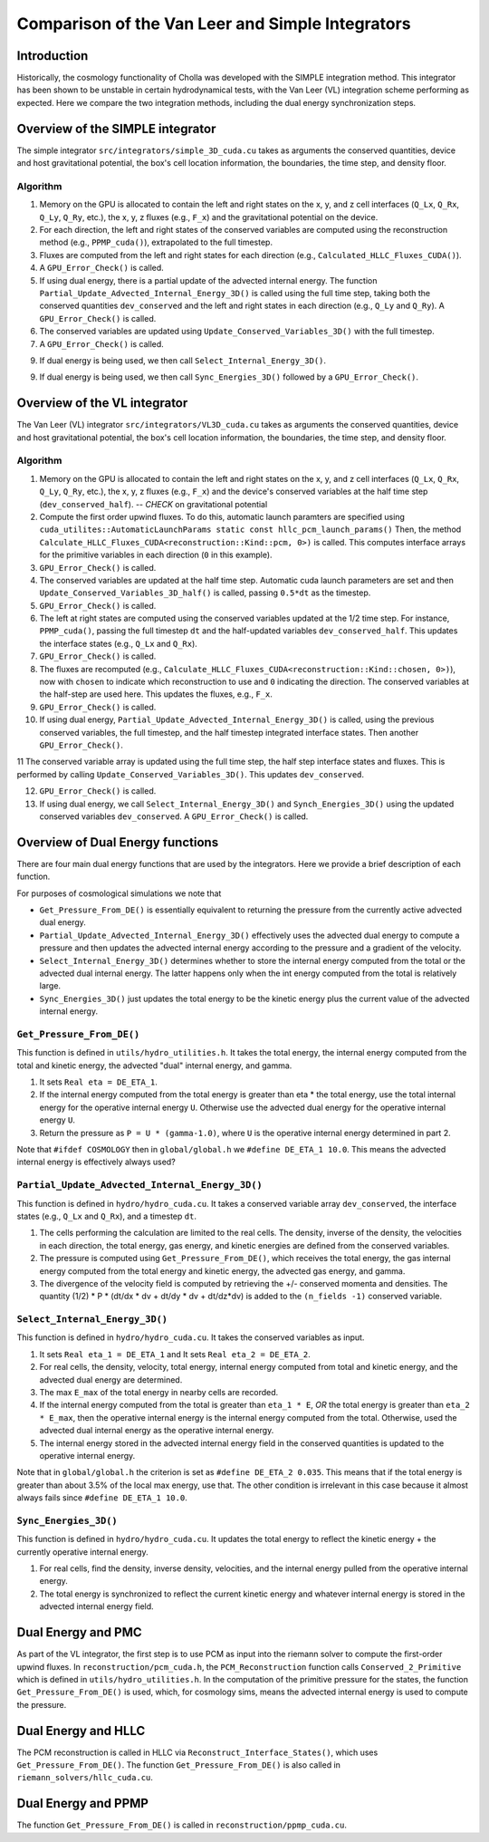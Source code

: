 Comparison of the Van Leer and Simple Integrators
=====

.. _introduction:

Introduction
------------

Historically, the cosmology functionality of Cholla was developed with the SIMPLE integration method. This integrator has been shown to be unstable in certain hydrodynamical tests, with the Van Leer (VL) integration scheme performing as expected. Here we compare the two integration methods, including the dual energy synchronization steps.

.. _simple:

Overview of the SIMPLE integrator
--------------------------

The simple integrator ``src/integrators/simple_3D_cuda.cu`` takes as arguments the conserved quantities, device and host gravitational potential, the box's cell location information, the boundaries, the time step, and density floor.

Algorithm
^^^^^^^^^^

1. Memory on the GPU is allocated to contain the left and right states on the x, y, and z cell interfaces (``Q_Lx``, ``Q_Rx``, ``Q_Ly``, ``Q_Ry``, etc.), the x, y, z fluxes (e.g., ``F_x``) and the gravitational potential on the device.

2. For each direction, the left and right states of the conserved variables are computed using the reconstruction method (e.g., ``PPMP_cuda()``), extrapolated to the full timestep.

3. Fluxes are computed from the left and right states for each direction (e.g., ``Calculated_HLLC_Fluxes_CUDA()``).

4. A ``GPU_Error_Check()`` is called.

5. If using dual energy, there is a partial update of the advected internal energy.  The function ``Partial_Update_Advected_Internal_Energy_3D()`` is called using the full time step, taking both the conserved quantities ``dev_conserved`` and the left and right states in each direction (e.g., ``Q_Ly`` and ``Q_Ry``). A ``GPU_Error_Check()`` is called.

6. The conserved variables are updated using ``Update_Conserved_Variables_3D()`` with the full timestep.

7. A ``GPU_Error_Check()`` is called.

9. If dual energy is being used, we then call ``Select_Internal_Energy_3D()``.

9. If dual energy is being used, we then call ``Sync_Energies_3D()`` followed by a ``GPU_Error_Check()``.

.. _vl:

Overview of the VL integrator
--------------------------

The Van Leer (VL) integrator ``src/integrators/VL3D_cuda.cu`` takes as arguments the conserved quantities, device and host gravitational potential, the box's cell location information, the boundaries, the time step, and density floor.

Algorithm
^^^^^^^^^^

1. Memory on the GPU is allocated to contain the left and right states on the x, y, and z cell interfaces (``Q_Lx``, ``Q_Rx``, ``Q_Ly``, ``Q_Ry``, etc.), the x, y, z fluxes (e.g., ``F_x``) and the device's conserved variables at the half time step (``dev_conserved_half``). -- *CHECK* on gravitational potential

2. Compute the first order upwind fluxes. To do this, automatic launch paramters are specified using ``cuda_utilites::AutomaticLaunchParams static const hllc_pcm_launch_params()`` Then, the method ``Calculate_HLLC_Fluxes_CUDA<reconstruction::Kind::pcm, 0>)`` is called. This computes interface arrays for the primitive variables in each direction (``0`` in this example).

3. ``GPU_Error_Check()`` is called.


4. The conserved variables are updated at the half time step. Automatic cuda launch parameters are set and then ``Update_Conserved_Variables_3D_half()`` is called, passing ``0.5*dt`` as the timestep.

5. ``GPU_Error_Check()`` is called.


6. The left at right states are computed using the conserved variables updated at the 1/2 time step.  For instance, ``PPMP_cuda()``, passing the full timestep ``dt`` and the half-updated variables ``dev_conserved_half``. This updates the interface states (e.g., ``Q_Lx`` and ``Q_Rx``).

7. ``GPU_Error_Check()`` is called.

8. The fluxes are recomputed (e.g., ``Calculate_HLLC_Fluxes_CUDA<reconstruction::Kind::chosen, 0>)``), now with ``chosen`` to indicate which reconstruction to use and ``0`` indicating the direction. The conserved variables at the half-step are used here.  This updates the fluxes, e.g., ``F_x``.

9. ``GPU_Error_Check()`` is called.
 

10. If using dual energy, ``Partial_Update_Advected_Internal_Energy_3D()`` is called, using the previous conserved variables, the full timestep, and the half timestep integrated interface states. Then another ``GPU_Error_Check()``.

11 The conserved variable array is updated using the full time step, the half step interface states and fluxes. This is performed by calling ``Update_Conserved_Variables_3D()``.  This updates ``dev_conserved``.

12. ``GPU_Error_Check()`` is called.

13. If using dual energy, we call ``Select_Internal_Energy_3D()`` and ``Synch_Energies_3D()`` using the updated conserved variables ``dev_conserved``.  A ``GPU_Error_Check()`` is called.

.. _dual_energy:

Overview of Dual Energy functions
--------------------------

There are four main dual energy functions that are used by the integrators. Here we provide a brief description of each function.

For purposes of cosmological simulations we note that

* ``Get_Pressure_From_DE()`` is essentially equivalent to returning the pressure from the currently active advected dual energy.

* ``Partial_Update_Advected_Internal_Energy_3D()`` effectively uses the advected dual energy to compute a pressure and then updates the advected internal energy according to the pressure and a gradient of the velocity.

* ``Select_Internal_Energy_3D()`` determines whether to store the internal energy computed from the total or the advected dual internal energy.  The latter happens only when the int energy computed from the total is relatively large.

* ``Sync_Energies_3D()`` just updates the total energy to be the kinetic energy plus the current value of the advected internal energy.

``Get_Pressure_From_DE()``
^^^^^^^^^^^^^^^^^^^^^^^^^^^

This function is defined in ``utils/hydro_utilities.h``.  It takes the total energy, the internal energy computed from the total and kinetic energy, the advected "dual" internal energy, and gamma.

1. It sets ``Real eta = DE_ETA_1``.

2. If the internal energy computed from the total energy is greater than eta * the total energy, use the total internal energy for the operative internal energy ``U``.  Otherwise use the advected dual energy for the operative internal energy ``U``.

3. Return the pressure as ``P = U * (gamma-1.0)``, where ``U`` is the operative internal energy determined in part 2.

Note that ``#ifdef COSMOLOGY`` then in ``global/global.h`` we ``#define DE_ETA_1 10.0``.  This means the advected internal energy is effectively always used?

``Partial_Update_Advected_Internal_Energy_3D()``
^^^^^^^^^^^^^^^^^^^^^^^^^^^^^^^^^^^^^^^^^^^^^^^^

This function is defined in ``hydro/hydro_cuda.cu``.  It takes a conserved variable array ``dev_conserved``, the interface states (e.g., ``Q_Lx`` and ``Q_Rx``), and a timestep ``dt``.

1. The cells performing the calculation are limited to the real cells.  The density, inverse of the density, the velocities in each direction, the total energy, gas energy, and kinetic energies are defined from the conserved variables.

2. The pressure is computed using ``Get_Pressure_From_DE()``, which receives the total energy, the gas internal energy computed from the total energy and kinetic energy, the advected gas energy, and gamma.

3. The divergence of the velocity field is computed by retrieving the +/- conserved momenta and densities. The quantity (1/2) * P * (dt/dx * dv + dt/dy * dv + dt/dz*dv) is added to the ``(n_fields -1)`` conserved variable.

``Select_Internal_Energy_3D()``
^^^^^^^^^^^^^^^^^^^^^^^^^^^^^^^^^^^^^^^^^^^^^^^^

This function is defined in ``hydro/hydro_cuda.cu``.  It takes the conserved variables as input.

1. It sets ``Real eta_1 = DE_ETA_1`` and It sets ``Real eta_2 = DE_ETA_2``.

2. For real cells, the density, velocity, total energy, internal energy computed from total and kinetic energy, and the advected dual energy are determined.

3. The max ``E_max`` of the total energy in nearby cells are recorded.

4. If the internal energy computed from the total is greater than ``eta_1 * E``, *OR* the total energy is greater than ``eta_2 * E_max``, then the operative internal energy is the internal energy computed from the total.  Otherwise, used the advected dual internal energy as the operative internal energy.

5. The internal energy stored in the advected internal energy field in the conserved quantities is updated to the operative internal energy.


Note that in ``global/global.h`` the criterion is set as ``#define DE_ETA_2 0.035``.  This means that if the total energy is greater than about 3.5% of the local max energy, use that.  The other condition is irrelevant in this case because it almost always fails since ``#define DE_ETA_1 10.0``.

``Sync_Energies_3D()``
^^^^^^^^^^^^^^^^^^^^^^^^^^^^^^^^^^^^^^^^^^^^^^^^

This function is defined in ``hydro/hydro_cuda.cu``. It updates the total energy to reflect the kinetic energy + the currently operative internal energy.

1. For real cells, find the density, inverse density, velocities, and the internal energy pulled from the operative internal energy.

2. The total energy is synchronized to reflect the current kinetic energy and whatever internal energy is stored in the advected internal energy field.

.. _dual_energy_and_pmc

Dual Energy and PMC
---------------------

As part of the VL integrator, the first step is to use PCM as input into the riemann solver to compute
the first-order upwind fluxes. In ``reconstruction/pcm_cuda.h``, the ``PCM_Reconstruction`` function
calls ``Conserved_2_Primitive`` which is defined in ``utils/hydro_utilities.h``.  In the computation
of the primitive pressure for the states, the function ``Get_Pressure_From_DE()`` is used, which, for
cosmology sims, means the advected internal energy is used to compute the pressure.

.. _dual_energy_and_hllc

Dual Energy and HLLC
---------------------

The PCM reconstruction is called in HLLC via ``Reconstruct_Interface_States()``, which uses ``Get_Pressure_From_DE()``. The function ``Get_Pressure_From_DE()`` is also called in ``riemann_solvers/hllc_cuda.cu``.


.. _dual_energy_and_ppmp

Dual Energy and PPMP
---------------------

The function ``Get_Pressure_From_DE()`` is called in ``reconstruction/ppmp_cuda.cu``.
